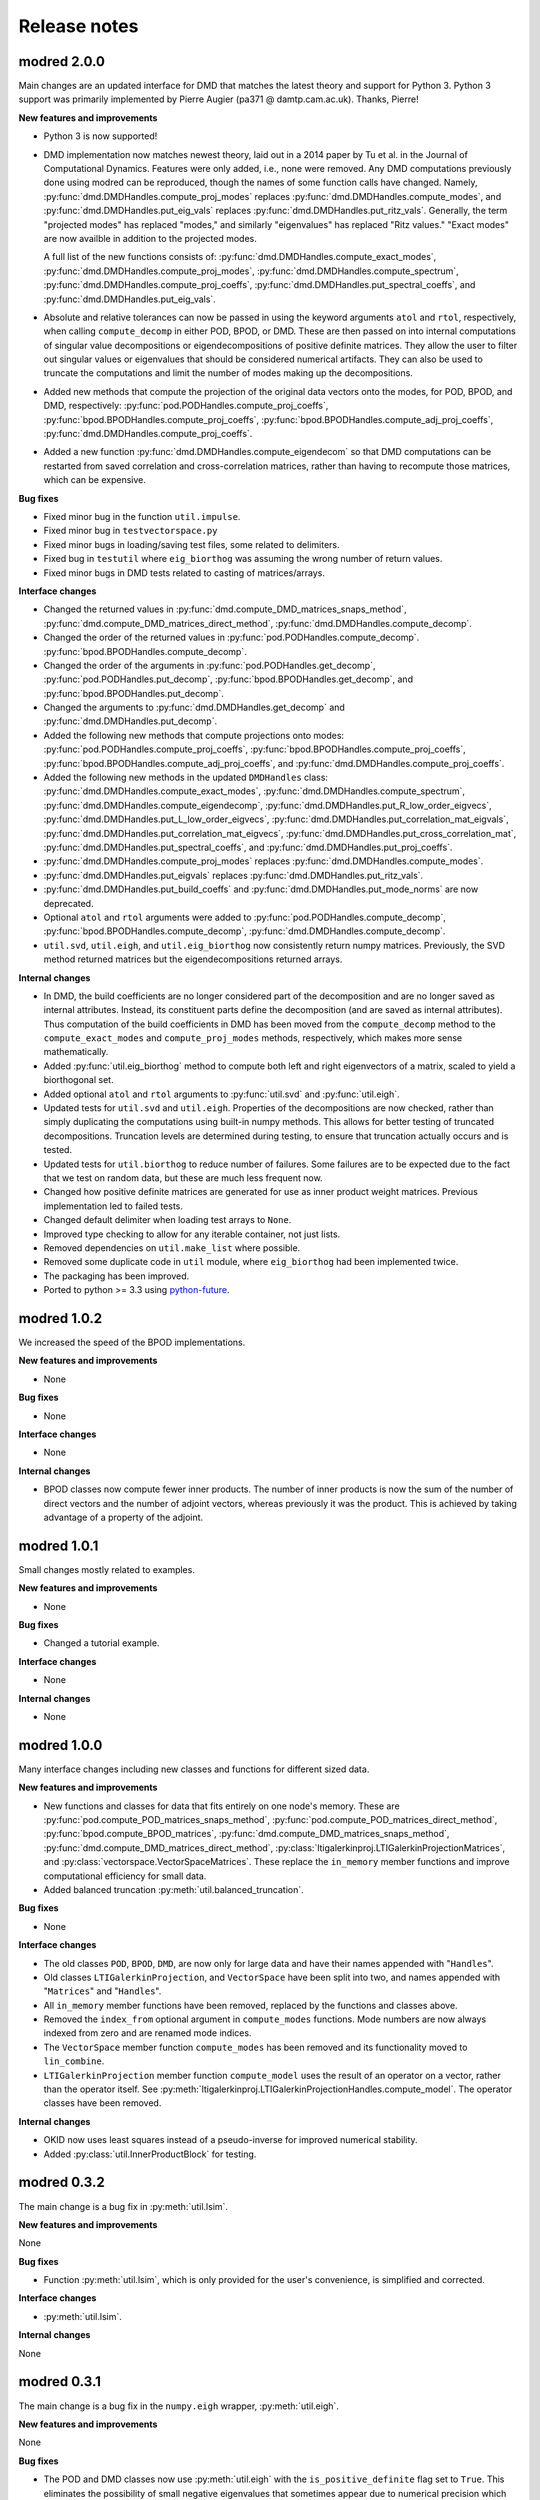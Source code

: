=============
Release notes
=============

------------
modred 2.0.0
------------

Main changes are an updated interface for DMD that matches the latest theory
and support for Python 3.  Python 3 support was primarily implemented by Pierre
Augier (pa371 @ damtp.cam.ac.uk). Thanks, Pierre!

**New features and improvements**

* Python 3 is now supported!

* DMD implementation now matches newest theory, laid out in a 2014 paper by Tu
  et al. in the Journal of Computational Dynamics.  Features were only added,
  i.e., none were removed.  Any DMD computations previously done using modred
  can be reproduced, though the names of some function calls have changed.
  Namely, :py:func:`dmd.DMDHandles.compute_proj_modes` replaces
  :py:func:`dmd.DMDHandles.compute_modes`, and
  :py:func:`dmd.DMDHandles.put_eig_vals` replaces
  :py:func:`dmd.DMDHandles.put_ritz_vals`.  Generally, the term "projected
  modes" has replaced "modes," and similarly "eigenvalues" has replaced "Ritz
  values."  "Exact modes" are now availble in addition to the projected modes.

  A full list of the new functions consists of:
  :py:func:`dmd.DMDHandles.compute_exact_modes`,
  :py:func:`dmd.DMDHandles.compute_proj_modes`,
  :py:func:`dmd.DMDHandles.compute_spectrum`,
  :py:func:`dmd.DMDHandles.compute_proj_coeffs`,
  :py:func:`dmd.DMDHandles.put_spectral_coeffs`,
  and :py:func:`dmd.DMDHandles.put_eig_vals`.

* Absolute and relative tolerances can now be passed in using the keyword 
  arguments ``atol`` and ``rtol``, respectively, when calling
  ``compute_decomp`` in either POD, BPOD, or DMD.  These are then passed on into
  internal computations of singular value decompositions or eigendecompositions
  of positive definite matrices.  They allow the user to filter out singular
  values or eigenvalues that should be considered numerical artifacts.  They can
  also be used to truncate the computations and limit the number of modes making
  up the decompositions.

* Added new methods that compute the projection of the original data vectors
  onto the modes, for POD, BPOD, and DMD, respectively:
  :py:func:`pod.PODHandles.compute_proj_coeffs`,
  :py:func:`bpod.BPODHandles.compute_proj_coeffs`,
  :py:func:`bpod.BPODHandles.compute_adj_proj_coeffs`,
  :py:func:`dmd.DMDHandles.compute_proj_coeffs`.

* Added a new function :py:func:`dmd.DMDHandles.compute_eigendecom` so that DMD 
  computations can be restarted from saved correlation and cross-correlation
  matrices, rather than having to recompute those matrices, which can be
  expensive.

**Bug fixes**

* Fixed minor bug in the function ``util.impulse``.

* Fixed minor bug in ``testvectorspace.py``

* Fixed minor bugs in loading/saving test files, some related to delimiters.

* Fixed bug in ``testutil`` where ``eig_biorthog`` was assuming the wrong number
  of return values.

* Fixed minor bugs in DMD tests related to casting of matrices/arrays.

**Interface changes**

* Changed the returned values in
  :py:func:`dmd.compute_DMD_matrices_snaps_method`, 
  :py:func:`dmd.compute_DMD_matrices_direct_method`, 
  :py:func:`dmd.DMDHandles.compute_decomp`.

* Changed the order of the returned values in
  :py:func:`pod.PODHandles.compute_decomp`.
  :py:func:`bpod.BPODHandles.compute_decomp`.

* Changed the order of the arguments in 
  :py:func:`pod.PODHandles.get_decomp`, 
  :py:func:`pod.PODHandles.put_decomp`,
  :py:func:`bpod.BPODHandles.get_decomp`, and 
  :py:func:`bpod.BPODHandles.put_decomp`.

* Changed the arguments to 
  :py:func:`dmd.DMDHandles.get_decomp` and
  :py:func:`dmd.DMDHandles.put_decomp`.

* Added the following new methods that compute projections onto modes: 
  :py:func:`pod.PODHandles.compute_proj_coeffs`,
  :py:func:`bpod.BPODHandles.compute_proj_coeffs`,
  :py:func:`bpod.BPODHandles.compute_adj_proj_coeffs`, and
  :py:func:`dmd.DMDHandles.compute_proj_coeffs`.
  
* Added the following new methods in the updated ``DMDHandles`` class: 
  :py:func:`dmd.DMDHandles.compute_exact_modes`,
  :py:func:`dmd.DMDHandles.compute_spectrum`,
  :py:func:`dmd.DMDHandles.compute_eigendecomp`,
  :py:func:`dmd.DMDHandles.put_R_low_order_eigvecs`,
  :py:func:`dmd.DMDHandles.put_L_low_order_eigvecs`,
  :py:func:`dmd.DMDHandles.put_correlation_mat_eigvals`,
  :py:func:`dmd.DMDHandles.put_correlation_mat_eigvecs`,
  :py:func:`dmd.DMDHandles.put_cross_correlation_mat`,
  :py:func:`dmd.DMDHandles.put_spectral_coeffs`, and
  :py:func:`dmd.DMDHandles.put_proj_coeffs`.
  
* :py:func:`dmd.DMDHandles.compute_proj_modes` replaces 
  :py:func:`dmd.DMDHandles.compute_modes`. 

* :py:func:`dmd.DMDHandles.put_eigvals` replaces
  :py:func:`dmd.DMDHandles.put_ritz_vals`.

* :py:func:`dmd.DMDHandles.put_build_coeffs` and 
  :py:func:`dmd.DMDHandles.put_mode_norms` are now deprecated.

* Optional ``atol`` and ``rtol`` arguments were added to 
  :py:func:`pod.PODHandles.compute_decomp`,
  :py:func:`bpod.BPODHandles.compute_decomp`,
  :py:func:`dmd.DMDHandles.compute_decomp`.

* ``util.svd``, ``util.eigh``, and ``util.eig_biorthog`` now consistently return
  numpy matrices.  Previously, the SVD method returned matrices but the
  eigendecompositions returned arrays.

**Internal changes**

* In DMD, the build coefficients are no longer considered part of the
  decomposition and are no longer saved as internal attributes.  Instead, its
  constituent parts define the decomposition (and are saved as internal
  attributes).  Thus computation of the build coefficients in DMD has been moved
  from the ``compute_decomp`` method to the ``compute_exact_modes`` and
  ``compute_proj_modes`` methods, respectively, which makes more sense
  mathematically.

* Added :py:func:`util.eig_biorthog` method to compute both left and right
  eigenvectors of a matrix, scaled to yield a biorthogonal set.

* Added optional ``atol`` and ``rtol`` arguments to :py:func:`util.svd` and 
  :py:func:`util.eigh`.

* Updated tests for ``util.svd`` and ``util.eigh``.  Properties of the
  decompositions are now checked, rather than simply duplicating the
  computations using built-in numpy methods.  This allows for better testing of
  truncated decompositions.  Truncation levels are determined during testing, to
  ensure that truncation actually occurs and is tested.

* Updated tests for ``util.biorthog`` to reduce number of failures.  Some
  failures are to be expected due to the fact that we test on random data, but
  these are much less frequent now.

* Changed how positive definite matrices are generated for use as inner product
  weight matrices.  Previous implementation led to failed tests. 

* Changed default delimiter when loading test arrays to ``None``.

* Improved type checking to allow for any iterable container, not just lists.

* Removed dependencies on ``util.make_list`` where possible.

* Removed some duplicate code in ``util`` module, where ``eig_biorthog`` had
  been implemented twice.

* The packaging has been improved.

* Ported to python >= 3.3 using `python-future <http://python-future.org/>`_.


------------
modred 1.0.2
------------
We increased the speed of the BPOD implementations. 

**New features and improvements**

* None

**Bug fixes**

* None

**Interface changes**

* None

**Internal changes**

* BPOD classes now compute fewer inner products. The number of inner products 
  is now the sum of the number of direct vectors and the number of adjoint 
  vectors, whereas previously it was the product. This is achieved by taking
  advantage of a property of the adjoint. 


------------
modred 1.0.1
------------
Small changes mostly related to examples.

**New features and improvements**

* None

**Bug fixes**

* Changed a tutorial example. 

**Interface changes**

* None

**Internal changes**

* None


------------
modred 1.0.0
------------
Many interface changes including new classes and functions for different
sized data.

**New features and improvements**

* New functions and classes for data that fits entirely on one node's memory. 
  These are
  :py:func:`pod.compute_POD_matrices_snaps_method`, 
  :py:func:`pod.compute_POD_matrices_direct_method`,
  :py:func:`bpod.compute_BPOD_matrices`, 
  :py:func:`dmd.compute_DMD_matrices_snaps_method`, 
  :py:func:`dmd.compute_DMD_matrices_direct_method`,
  :py:class:`ltigalerkinproj.LTIGalerkinProjectionMatrices`, and
  :py:class:`vectorspace.VectorSpaceMatrices`.
  These replace the ``in_memory`` member functions and improve 
  computational efficiency for small data.

* Added balanced truncation :py:meth:`util.balanced_truncation`.

**Bug fixes**

* None

**Interface changes**

* The old classes ``POD``, ``BPOD``, ``DMD``,  
  are now only for large data and have their names appended with "``Handles``".

* Old classes ``LTIGalerkinProjection``, and ``VectorSpace``
  have been split into two, and names appended with "``Matrices``" and 
  "``Handles``".
  
* All ``in_memory`` member functions have been removed, replaced by 
  the functions and classes above.

* Removed the ``index_from`` optional argument in ``compute_modes`` functions. 
  Mode numbers are now always indexed from zero and are renamed mode indices.

* The ``VectorSpace`` member function ``compute_modes`` has
  been removed and its functionality moved to ``lin_combine``.

* ``LTIGalerkinProjection`` member function ``compute_model`` uses the
  result of an operator on a vector, 
  rather than the operator itself. See 
  :py:meth:`ltigalerkinproj.LTIGalerkinProjectionHandles.compute_model`.
  The operator classes have been removed.

**Internal changes**

* OKID now uses least squares instead of a pseudo-inverse for improved numerical
  stability. 

* Added :py:class:`util.InnerProductBlock` for testing.


------------
modred 0.3.2
------------
The main change is a bug fix in :py:meth:`util.lsim`.

**New features and improvements**

None

**Bug fixes**

* Function :py:meth:`util.lsim`, which is only provided for the user's 
  convenience, is simplified and corrected.

**Interface changes**

* :py:meth:`util.lsim`.

**Internal changes**

None


------------
modred 0.3.1
------------
The main change is a bug fix in the ``numpy.eigh`` wrapper, 
:py:meth:`util.eigh`.

**New features and improvements**

None

**Bug fixes**

* The POD and DMD classes now use :py:meth:`util.eigh` with the 
  ``is_positive_definite`` flag set to ``True``.  This eliminates the 
  possibility of small negative eigenvalues that sometimes appear due to 
  numerical precision which led to errors.

**Interface changes**

None

**Internal changes**

* Function :py:meth:`util.eigh` now has a flag for positive definite matrices.  
  When
  ``True``, the function will automatically adjust the tolerance such that only
  positive eigenvalues are returned.


------------
modred 0.3.0
------------

**New features and improvements**

* New class :py:class:`ltigalerkinproj.LTIGalerkinProjection`
  for LTI Galerkin projections. Replaces and generalizes old class 
  ``BPODLTIROM``.

* Improved print messages to print every 10 seconds and be more informative.

**Bug fixes**

* Corrected small error in symmetric inner product matrix calculation (used
  by POD and DMD) where some very small matrix entries were double the true 
  value. 

* Fixed race condition in :py:meth:`vectorspace.VectorSpace.lin_combine` by 
  adding a barrier.
  
**Interface changes**

* Removed class ``BPODLTIROM``.

* Changed order of indices in Markov parameters returned by 
  :py:meth:`okid.OKID`.

* Changed all uses of ``hankel`` to ``Hankel`` to be consistent with naming 
  convention.
  
**Internal changes**

* Added :py:meth:`parallel.Parallel.call_and_bcast` method to ``Parallel`` 
  class.

* Changed interface of :py:meth:`helper.add_to_path`.

* :py:class:`dmd.DMD` no longer uses an instance of :py:class:`pod.POD`. 

* The equals operator of vector handles now better deals with vectors which
  are numpy array objects.


------------
modred 0.2.1
------------

No noteworthy changes from v0.2.0, figuring out pypi website.


------------
modred 0.2.0
------------

First publicly available version.
